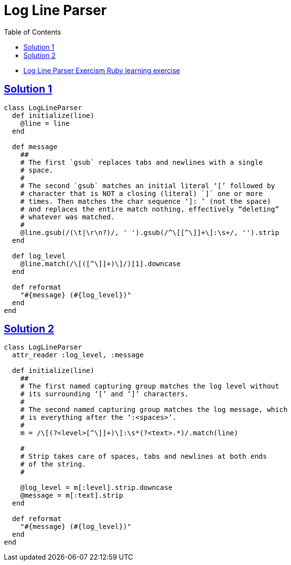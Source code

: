= Log Line Parser
:page-subtitle: Exercism Learning Exercise :: Ruby
:page-tags: ruby string parse
:favicon: https://fernandobasso.dev/cmdline.png
:icons: font
:sectlinks:
:sectnums!:
:toclevels: 6
:toc: left

* link:https://exercism.org/tracks/ruby/exercises/log-line-parser[Log Line Parser Exercism Ruby learning exercise^]

== Solution 1

[source,ruby]
----
class LogLineParser
  def initialize(line)
    @line = line
  end

  def message
    ##
    # The first `gsub` replaces tabs and newlines with a single
    # space.
    #
    # The second `gsub` matches an initial literal ‘[’ followed by
    # character that is NOT a closing (literal) `]` one or more
    # times. Then matches the char sequence ‘]: ’ (not the space)
    # and replaces the entire match nothing, effectively “deleting”
    # whatever was matched.
    #
    @line.gsub(/(\t|\r\n?)/, ' ').gsub(/^\[[^\]]+\]:\s+/, '').strip
  end

  def log_level
    @line.match(/\[([^\]]+)\]/)[1].downcase
  end

  def reformat
    "#{message} (#{log_level})"
  end
end
----

== Solution 2

[source,ruby]
----
class LogLineParser
  attr_reader :log_level, :message

  def initialize(line)
    ##
    # The first named capturing group matches the log level without
    # its surrounding ‘[’ and ‘]’ characters.
    #
    # The second named capturing group matches the log message, which
    # is everything after the ‘:<spaces>’.
    #
    m = /\[(?<level>[^\]]+)\]:\s*(?<text>.*)/.match(line)

    #
    # Strip takes care of spaces, tabs and newlines at both ends
    # of the string.
    #

    @log_level = m[:level].strip.downcase
    @message = m[:text].strip
  end

  def reformat
    "#{message} (#{log_level})"
  end
end
----
